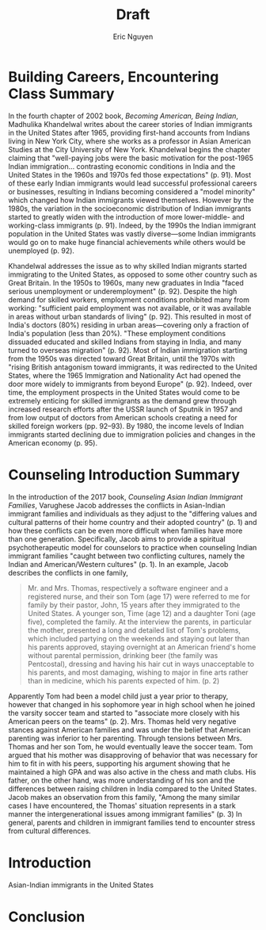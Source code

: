 #+TITLE: Draft
#+AUTHOR: Eric Nguyen
#+LATEX_HEADER: \usepackage[margin=1in]{geometry}
#+OPTIONS: toc:nil num:nil

* Building Careers, Encountering Class Summary

In the fourth chapter of 2002 book, /Becoming American, Being Indian/, Madhulika Khandelwal writes about the career stories of Indian immigrants in the United States after 1965, providing first-hand accounts from Indians living in New York City, where she works as a professor in Asian American Studies at the City University of New York.
Khandelwal begins the chapter claiming that "well-paying jobs were the basic motivation for the post-1965 Indian immigration... contrasting economic conditions in India and the United States in the 1960s and 1970s fed those expectations" (p. 91).
Most of these early Indian immigrants would lead successful professional careers or businesses, resulting in Indians becoming considered a "model minority" which changed how Indian immigrants viewed themselves.
However by the 1980s, the variation in the socioeconomic distribution of Indian immigrants started to greatly widen with the introduction of more lower-middle- and working-class immigrants (p. 91).
Indeed, by the 1990s the Indian immigrant population in the United States was vastly diverse---some Indian immigrants would go on to make huge financial achievements while others would be unemployed (p. 92).

Khandelwal addresses the issue as to why skilled Indian migrants started immigrating to the United States, as opposed to some other country such as Great Britain.
In the 1950s to 1960s, many new graduates in India "faced serious unemployment or underemployment" (p. 92).
Despite the high demand for skilled workers, employment conditions prohibited many from working: "sufficient paid employment was not available, or it was available in areas without urban standards of living" (p. 92).
This resulted in most of India's doctors (80%) residing in urban areas---covering only a fraction of India's population (less than 20%).
"These employment conditions dissuaded educated and skilled Indians from staying in India, and many turned to overseas migration" (p. 92).
Most of Indian immigration starting from the 1950s was directed toward Great Britain, until the 1970s with "rising British antagonism toward immigrants, it was redirected to the United States, where the 1965 Immigration and Nationality Act had opened the door more widely to immigrants from beyond Europe" (p. 92).
Indeed, over time, the employment prospects in the United States would come to be extremely enticing for skilled immigrants as the demand grew through increased research efforts after the USSR launch of Sputnik in 1957 and from low output of doctors from American schools creating a need for skilled foreign workers (pp. 92--93).
By 1980, the income levels of Indian immigrants started declining due to immigration policies and changes in the American economy (p. 95).

* Counseling Introduction Summary

In the introduction of the 2017 book, /Counseling Asian Indian Immigrant Families/, Varughese Jacob addresses the conflicts in Asian-Indian immigrant families and individuals as they adjust to the "differing values and cultural patterns of their home country and their adopted country" (p. 1) and how these conflicts can be even more difficult when families have more than one generation.
Specifically, Jacob aims to provide a spiritual psychotherapeutic model for counselors to practice when counseling Indian immigrant families "caught between two conflicting cultures, namely the Indian and American/Western cultures" (p. 1).
In an example, Jacob describes the conflicts in one family,

#+begin_quote
Mr. and Mrs. Thomas, respectively a software engineer and a registered nurse, and their son Tom (age 17) were referred to me for family by their pastor, John, 15 years after they immigrated to the United States. A younger son, Time (age 12) and a daughter Toni (age five), completed the family. At the interview the parents, in particular the mother, presented a long and detailed list of Tom's problems, which included partying on the weekends and staying out later than his parents approved, staying overnight at an American friend's home without parental permission, drinking beer (the family was Pentcostal), dressing and having his hair cut in ways unacceptable to his parents, and most damaging, wishing to major in fine arts rather than in medicine, which his parents expected of him. (p. 2)
#+end_quote

Apparently Tom had been a model child just a year prior to therapy, however that changed in his sophomore year in high school when he joined the varsity soccer team and started to "associate more closely with his American peers on the teams" (p. 2).
Mrs. Thomas held very negative stances against American families and was under the belief that American parenting was inferior to her parenting.
Through tensions between Mrs. Thomas and her son Tom, he would eventually leave the soccer team.
Tom argued that his mother was disapproving of behavior that was necessary for him to fit in with his peers, supporting his argument showing that he maintained a high GPA and was also active in the chess and math clubs.
His father, on the other hand, was more understanding of his son and the differences between raising children in India compared to the United States.
Jacob makes an observation from this family, "Among the many similar cases I have encountered, the Thomas' situation represents in a stark manner the intergenerational issues among immigrant families" (p. 3)
In general, parents and children in immigrant families tend to encounter stress from cultural differences.

* Introduction

Asian-Indian immigrants in the United States

* Conclusion
